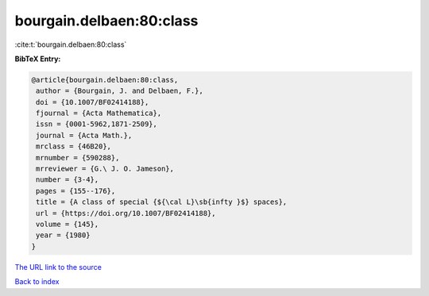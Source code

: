 bourgain.delbaen:80:class
=========================

:cite:t:`bourgain.delbaen:80:class`

**BibTeX Entry:**

.. code-block:: bibtex

   @article{bourgain.delbaen:80:class,
    author = {Bourgain, J. and Delbaen, F.},
    doi = {10.1007/BF02414188},
    fjournal = {Acta Mathematica},
    issn = {0001-5962,1871-2509},
    journal = {Acta Math.},
    mrclass = {46B20},
    mrnumber = {590288},
    mrreviewer = {G.\ J. O. Jameson},
    number = {3-4},
    pages = {155--176},
    title = {A class of special {${\cal L}\sb{infty }$} spaces},
    url = {https://doi.org/10.1007/BF02414188},
    volume = {145},
    year = {1980}
   }

`The URL link to the source <ttps://doi.org/10.1007/BF02414188}>`__


`Back to index <../By-Cite-Keys.html>`__
